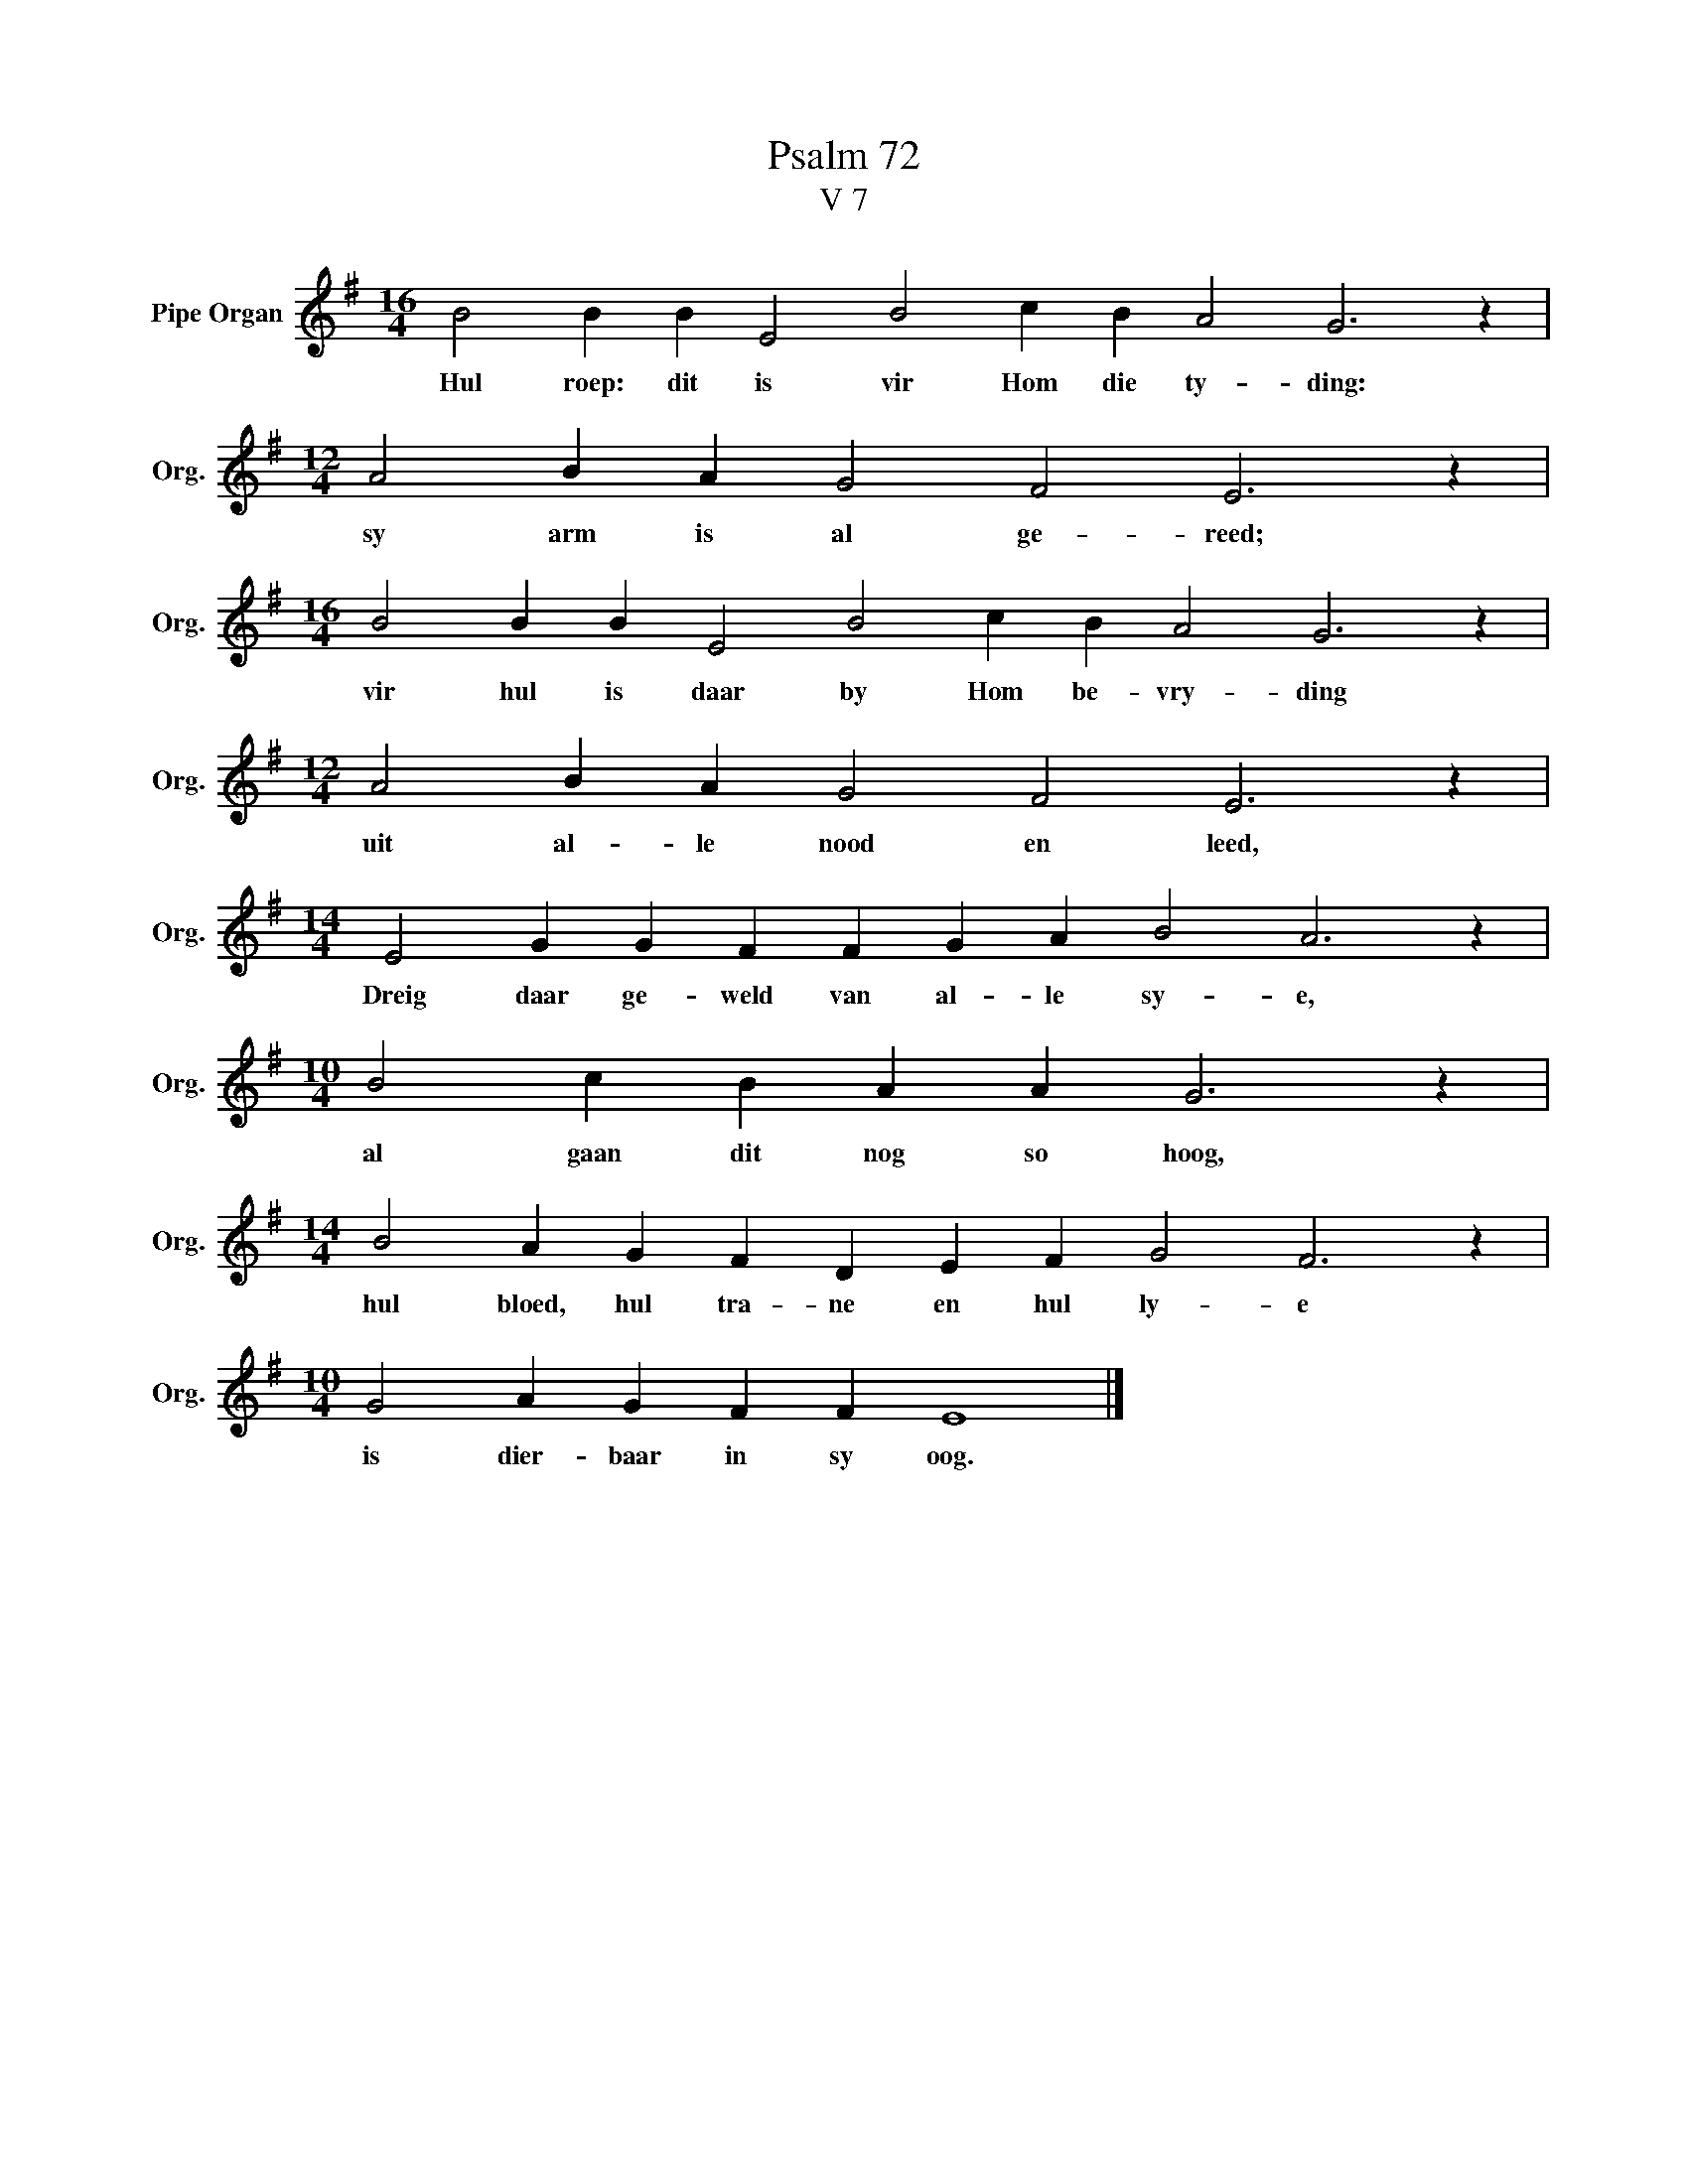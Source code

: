 X:1
T:Psalm 72
T:V 7
L:1/4
M:16/4
I:linebreak $
K:G
V:1 treble nm="Pipe Organ" snm="Org."
V:1
 B2 B B E2 B2 c B A2 G3 z |$[M:12/4] A2 B A G2 F2 E3 z |$[M:16/4] B2 B B E2 B2 c B A2 G3 z |$ %3
w: Hul roep: dit is vir Hom die ty- ding:|sy arm is al ge- reed;|vir hul is daar by Hom be- vry- ding|
[M:12/4] A2 B A G2 F2 E3 z |$[M:14/4] E2 G G F F G A B2 A3 z |$[M:10/4] B2 c B A A G3 z |$ %6
w: uit al- le nood en leed,|Dreig daar ge- weld van al- le sy- e,|al gaan dit nog so hoog,|
[M:14/4] B2 A G F D E F G2 F3 z |$[M:10/4] G2 A G F F E4 |] %8
w: hul bloed, hul tra- ne en hul ly- e|is dier- baar in sy oog.|

